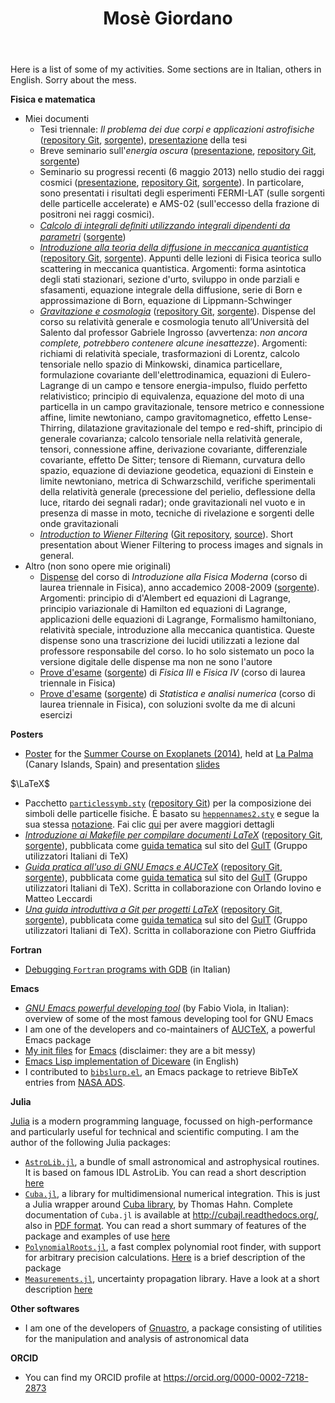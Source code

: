 #+TITLE: Mosè Giordano
#+HTML_LINK_HOME:

Here is a list of some of my activities.  Some sections are in Italian, others
in English.  Sorry about the mess.

*Fisica e matematica*
- Miei documenti
  * Tesi triennale: /Il problema dei due corpi e applicazioni astrofisiche/
    ([[https://github.com/giordano/Tesi-triennale][repository Git]], [[https://github.com/giordano/Tesi-triennale/tarball/master][sorgente]]), [[https://github.com/downloads/giordano/Tesi-triennale/presentazione.pdf][presentazione]] della tesi
  * Breve seminario sull'/energia oscura/ ([[https://github.com/downloads/giordano/seminario/seminario.pdf][presentazione]], [[https://github.com/giordano/seminario][repository Git]],
    [[https://github.com/giordano/seminario/tarball/master][sorgente]])
  * Seminario su progressi recenti (6 maggio 2013) nello studio dei raggi
    cosmici ([[file:allow_listing/raggi_cosmici.pdf][presentazione]], [[https://github.com/giordano/seminario-raggi-cosmici][repository Git]], [[https://github.com/giordano/seminario-raggi-cosmici/tarball/master][sorgente]]).  In particolare, sono
    presentati i risultati degli esperimenti FERMI-LAT (sulle sorgenti delle
    particelle accelerate) e AMS-02 (sull'eccesso della frazione di positroni
    nei raggi cosmici).
  * [[file:allow_listing/integrali_parametri.pdf][/Calcolo di integrali deﬁniti utilizzando integrali dipendenti da parametri/]]
    ([[file:allow_listing/integrali_parametri.tar.bz2][sorgente]])
  * [[file:allow_listing/diffusione.pdf][/Introduzione alla teoria della diffusione in meccanica quantistica/]]
    ([[https://github.com/giordano/diffusione-mq][repository Git]], [[https://github.com/giordano/diffusione-mq/archive/master.tar.gz][sorgente]]).  Appunti delle lezioni di Fisica teorica sullo
    scattering in meccanica quantistica.  Argomenti: forma asintotica degli
    stati stazionari, sezione d'urto, sviluppo in onde parziali e sfasamenti,
    equazione integrale della diffusione, serie di Born e approssimazione di
    Born, equazione di Lippmann-Schwinger
  * [[./allow_listing/gravitazione.pdf][/Gravitazione e cosmologia/]] ([[https://github.com/giordano/gravitazione][repository Git]], [[https://github.com/giordano/gravitazione/tarball/master][sorgente]]).  Dispense del corso
    su relatività generale e cosmologia tenuto all’Università del Salento dal
    professor Gabriele Ingrosso (avvertenza: /non ancora complete, potrebbero
    contenere alcune inesattezze/).  Argomenti: richiami di relatività speciale,
    trasformazioni di Lorentz, calcolo tensoriale nello spazio di Minkowski,
    dinamica particellare, formulazione covariante dell'elettrodinamica,
    equazioni di Eulero-Lagrange di un campo e tensore energia-impulso, fluido
    perfetto relativistico; principio di equivalenza, equazione del moto di una
    particella in un campo gravitazionale, tensore metrico e connessione affine,
    limite newtoniano, campo gravitomagnetico, effetto Lense-Thirring,
    dilatazione gravitazionale del tempo e red-shift, principio di generale
    covarianza; calcolo tensoriale nella relatività generale, tensori,
    connessione affine, derivazione covariante, differenziale covariante,
    effetto De Sitter; tensore di Riemann, curvatura dello spazio, equazione di
    deviazione geodetica, equazioni di Einstein e limite newtoniano, metrica di
    Schwarzschild, verifiche sperimentali della relatività generale (precessione
    del perielio, deflessione della luce, ritardo dei segnali radar); onde
    gravitazionali nel vuoto e in presenza di masse in moto, tecniche di
    rivelazione e sorgenti delle onde gravitazionali
  * [[./allow_listing/wiener.pdf][/Introduction to Wiener Filtering/]] ([[https://github.com/giordano/wiener-filter][Git repository]], [[https://github.com/giordano/wiener-filter/tarball/master][source]]).  Short
    presentation about Wiener Filtering to process images and signals in
    general.
- Altro (non sono opere mie originali)
  * [[file:allow_listing/intro_fisica_moderna.pdf][Dispense]] del corso di /Introduzione alla Fisica Moderna/ (corso di laurea
    triennale in Fisica), anno accademico 2008-2009 ([[file:allow_listing/intro_fisica_moderna.tar.xz][sorgente]]).  Argomenti:
    principio di d'Alembert ed equazioni di Lagrange, principio variazionale di
    Hamilton ed equazioni di Lagrange, applicazioni delle equazioni di Lagrange,
    Formalismo hamiltoniano, relatività speciale, introduzione alla meccanica
    quantistica.  Queste dispense sono una trascrizione dei lucidi utilizzati a
    lezione dal professore responsabile del corso.  Io ho solo sistemato un poco
    la versione digitale delle dispense ma non ne sono l'autore
  * [[file:allow_listing/prove_fisica.pdf][Prove d'esame]] ([[file:allow_listing/prove_fisica.tex][sorgente]]) di /Fisica III/ e /Fisica IV/ (corso di laurea
    triennale in Fisica)
  * [[file:allow_listing/prove_statistica.pdf][Prove d'esame]] ([[file:allow_listing/prove_statistica.tex][sorgente]]) di /Statistica e analisi numerica/ (corso di laurea
    triennale in Fisica), con soluzioni svolte da me di alcuni esercizi

*Posters*
- [[http://www.dmf.unisalento.it/~giordano/allow_listing/summer-course-exoplanets-2014-poster.pdf][Poster]] for the [[http://www.nordicastrobiology.net/Exoplanets2014/General.html][Summer Course on Exoplanets (2014)]], held at [[https://it.wikipedia.org/wiki/La_Palma][La Palma]] (Canary
  Islands, Spain) and presentation [[http://www.dmf.unisalento.it/~giordano/allow_listing/summer-course-exoplanets-2014-presentation.tar.gz][slides]]

$\LaTeX$
- Pacchetto [[file:allow_listing/particlessymb.sty][~particlessymb.sty~]] ([[https://github.com/giordano/particlessymb.sty][repository Git]]) per la composizione dei simboli
  delle particelle fisiche.  È basato su [[http://xml.web.cern.ch/XML/pennames/heppennames2.sty][~heppennames2.sty~]] e segue la sua
  stessa [[http://xml.web.cern.ch/XML/pennames/heppennames2.pdf][notazione]].  Fai clic [[file:particlessymb.org][qui]] per avere maggiori dettagli
- [[http://www.guitex.org/home/images/doc/GuideGuIT/guidamake.pdf][/Introduzione ai Makefile per compilare documenti LaTeX/]] ([[https://github.com/GuITeX/guidamakefilelatex][repository Git]],
  [[https://github.com/GuITeX/guidamakefilelatex/tarball/master][sorgente]]), pubblicata come [[http://www.guitex.org/home/it/guide-tematiche][guida tematica]] sul sito del [[http://www.guitex.org/home/][GuIT]] (Gruppo
  utilizzatori Italiani di TeX)
- [[http://www.guitex.org/home/images/doc/GuideGuIT/guidaemacsauctex.pdf][/Guida pratica all'uso di GNU Emacs e AUCTeX/]] ([[https://github.com/GuITeX/guidaemacsauctex][repository Git]], [[https://github.com/GuITeX/guidaemacsauctex/tarball/master][sorgente]]),
  pubblicata come [[http://www.guitex.org/home/it/guide-tematiche][guida tematica]] sul sito del [[http://www.guitex.org/home/][GuIT]] (Gruppo utilizzatori Italiani
  di TeX).  Scritta in collaborazione con Orlando Iovino e Matteo Leccardi
- [[http://www.guitex.org/home/images/doc/GuideGuIT/guidagit.pdf][/Una guida introduttiva a Git per progetti LaTeX/]] ([[https://github.com/GuITeX/guidagit][repository Git]], [[https://github.com/GuITeX/guidagit/tarball/master][sorgente]]),
  pubblicata come [[http://www.guitex.org/home/it/guide-tematiche][guida tematica]] sul sito del [[http://www.guitex.org/home/][GuIT]] (Gruppo utilizzatori Italiani
  di TeX).  Scritta in collaborazione con Pietro Giuffrida

*Fortran*
- [[file:fortran-debug.org][Debugging ~Fortran~ programs with GDB]] (in Italian)

*Emacs*
- [[file:allow_listing/emacs-pdt.pdf][/GNU Emacs powerful developing tool/]] (by Fabio Viola, in Italian): overview of
  some of the most famous developing tool for GNU Emacs
- I am one of the developers and co-maintainers of [[https://github.com/giordano/auctex-styles][AUCTeX]], a powerful Emacs
  package
- [[https://github.com/giordano/dotemacs][My init files]] for [[https://www.gnu.org/software/emacs/][Emacs]] (disclaimer: they are a bit messy)
- [[file:emacs-diceware.org][Emacs Lisp implementation of Diceware]] (in English)
- I contributed to [[https://mkmcc.github.io/software/bibslurp.html][~bibslurp.el~]], an Emacs package to retrieve BibTeX entries
  from [[http://adswww.harvard.edu/][NASA ADS]].

*Julia*

[[http://julialang.org/][Julia]] is a modern programming language, focussed on high-performance and
particularly useful for technical and scientific computing.  I am the author of
the following Julia packages:
- [[https://github.com/JuliaAstro/AstroLib.jl][~AstroLib.jl~]], a bundle of small astronomical and astrophysical routines.  It
  is based on famous IDL AstroLib.  You can read a short description [[file:astrolib-julia.org][here]]
- [[https://github.com/giordano/Cuba.jl][~Cuba.jl~]], a library for multidimensional numerical integration.  This is just
  a Julia wrapper around [[http://www.feynarts.de/cuba/][Cuba library]], by Thomas Hahn.  Complete documentation
  of =Cuba.jl= is available at http://cubajl.readthedocs.org/, also in [[https://media.readthedocs.org/pdf/cubajl/latest/cubajl.pdf][PDF
  format]].  You can read a short summary of features of the package and examples
  of use [[file:cuba-julia.org][here]]
- [[https://github.com/giordano/PolynomialRoots.jl][~PolynomialRoots.jl~]], a fast complex polynomial root finder, with support for
  arbitrary precision calculations.  [[file:polynomialroots-julia.org][Here]] is a brief description of the package
- [[https://github.com/giordano/Measurements.jl][~Measurements.jl~]], uncertainty propagation library.  Have a look at a short
  description [[file:measurements-julia.org][here]]

*Other softwares*
- I am one of the developers of [[https://gnu.org/software/gnuastro/][Gnuastro]], a package consisting of utilities for
  the manipulation and analysis of astronomical data

*ORCID*
- You can find my ORCID profile at https://orcid.org/0000-0002-7218-2873
